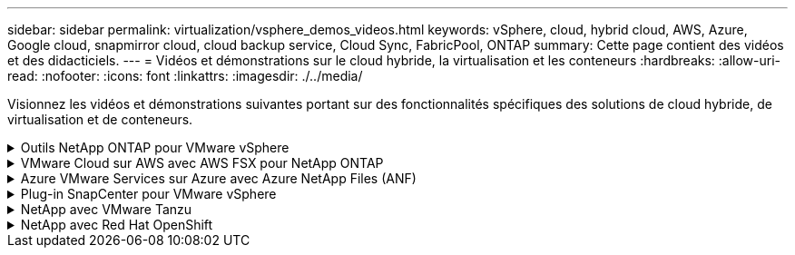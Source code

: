 ---
sidebar: sidebar 
permalink: virtualization/vsphere_demos_videos.html 
keywords: vSphere, cloud, hybrid cloud, AWS, Azure, Google cloud, snapmirror cloud, cloud backup service, Cloud Sync, FabricPool, ONTAP 
summary: Cette page contient des vidéos et des didacticiels. 
---
= Vidéos et démonstrations sur le cloud hybride, la virtualisation et les conteneurs
:hardbreaks:
:allow-uri-read: 
:nofooter: 
:icons: font
:linkattrs: 
:imagesdir: ./../media/


Visionnez les vidéos et démonstrations suivantes portant sur des fonctionnalités spécifiques des solutions de cloud hybride, de virtualisation et de conteneurs.

.Outils NetApp ONTAP pour VMware vSphere
[%collapsible]
====
.Outils ONTAP pour VMware - Présentation
[%collapsible]
=====
video::otv_overview.mp4[]
=====
.Provisionnement des datastores iSCSI VMware avec ONTAP
[%collapsible]
=====
video::otv_iscsi_provision.mp4[]
=====
.Provisionnement des datastores VMware NFS avec ONTAP
[%collapsible]
=====
video::otv_nfs_provision.mp4[]
=====
====
.VMware Cloud sur AWS avec AWS FSX pour NetApp ONTAP
[%collapsible]
====
.Stockage connecté à un invité Windows avec ONTAP FSX utilisant iSCSI
[%collapsible]
=====
video::vmc_windows_vm_iscsi.mp4[]
=====
.Stockage connecté par un invité Linux avec FSX ONTAP à l'aide de NFS
[%collapsible]
=====
video::vmc_linux_vm_nfs.mp4[]
=====
.Économies en termes de coût total de possession de VMware Cloud sur AWS avec Amazon FSX pour NetApp ONTAP
[%collapsible]
=====
video::FSxN-NFS-Datastore-on-VMC-TCO-calculator.mp4[]
=====
.VMware Cloud sur AWS datastore supplémentaire avec Amazon FSX pour NetApp ONTAP
[%collapsible]
=====
video::FSxN-NFS-Datastore-on-VMC.mp4[]
=====
.VMware Cloud sur AWS migration avec FSxN, VMware HCX
[%collapsible]
=====
video::VMC_HCX_Setup.mp4[]
video::Migration_HCX_VMC_FSxN_VMotion.mp4[]
video::Migration_HCX_VMC_FSxN_cold_migration.mp4[]
=====
====
.Azure VMware Services sur Azure avec Azure NetApp Files (ANF)
[%collapsible]
====
.Solution Azure VMware datastore supplémentaire avec Azure NetApp Files
[%collapsible]
=====
video::ANF-NFS-datastore-on-AVS.mp4[]
=====
.Solution de reprise après incident Azure VMware avec Cloud Volumes ONTAP, SnapCenter et JetStream
[%collapsible]
=====
video::AVS-guest-connect-DR-use-case.mp4[]
=====
.Migration de la solution Azure VMware avec ANF, VMware HCX
[%collapsible]
=====
video::Migration_HCX_AVS_ANF_ColdMigration.mp4[]
video::Migration_HCX_AVS_ANF_VMotion.mp4[]
video::Migration_HCX_AVS_ANF_Bulk.mp4[]
=====
====
.Plug-in SnapCenter pour VMware vSphere
[%collapsible]
====
Le logiciel SnapCenter est une plateforme qui permet de coordonner et de gérer facilement et en toute sécurité la protection de vos données sur l'ensemble des applications, bases de données et systèmes de fichiers.

Le plug-in SnapCenter pour VMware vSphere vous permet d'effectuer des sauvegardes, des restaurations et des liaisons pour les machines virtuelles, ainsi que des opérations de sauvegarde et de montage pour les datastores enregistrés auprès de SnapCenter directement dans VMware vCenter.

Pour plus d'informations sur le plug-in NetApp SnapCenter pour VMware vSphere, consultez le link:https://docs.netapp.com/ocsc-42/index.jsp?topic=%2Fcom.netapp.doc.ocsc-con%2FGUID-29BABBA7-B15F-452F-B137-2E5B269084B9.html["Présentation du plug-in NetApp SnapCenter pour VMware vSphere"].

.Plug-in SnapCenter pour VMware vSphere : conditions requises pour la solution
[%collapsible]
=====
video::scv_prereq_overview.mp4[]
=====
.Plug-in SnapCenter pour VMware vSphere : déploiement
[%collapsible]
=====
video::scv_deployment.mp4[]
=====
.Plug-in SnapCenter pour VMware vSphere - Workflow de sauvegarde
[%collapsible]
=====
video::scv_backup_workflow.mp4[]
=====
.Plug-in SnapCenter pour VMware vSphere : restaurez les flux de travail
[%collapsible]
=====
video::scv_restore_workflow.mp4[]
=====
.SnapCenter - flux de travail de restauration SQL
[%collapsible]
=====
video::scv_sql_restore.mp4[]
=====
====
.NetApp avec VMware Tanzu
[%collapsible]
====
VMware Tanzu permet aux clients de déployer, d'administrer et de gérer leur environnement Kubernetes via vSphere ou VMware Cloud Foundation. Cette gamme de produits VMware permet aux clients de gérer tous leurs clusters Kubernetes pertinents à partir d'un seul plan de contrôle en choisissant l'édition VMware Tanzu qui répond le mieux à leurs besoins.

Pour plus d'informations sur VMware Tanzu, reportez-vous au https://tanzu.vmware.com/tanzu["Présentation de VMware Tanzu"^]. Cette revue couvre les cas d'utilisation, les ajouts disponibles et plus d'informations sur VMware Tanzu.

* https://www.youtube.com/watch?v=ZtbXeOJKhrc["Comment utiliser vvols avec NetApp et VMware Tanzu Basic, partie 1"^]
* https://www.youtube.com/watch?v=FVRKjWH7AoE["Comment utiliser vvols avec NetApp et VMware Tanzu Basic, partie 2"^]
* https://www.youtube.com/watch?v=Y-34SUtTTtU["Comment utiliser vvols avec NetApp et VMware Tanzu Basic, partie 3"^]


====
.NetApp avec Red Hat OpenShift
[%collapsible]
====
Red Hat OpenShift, une plateforme Kubernetes d'entreprise, vous permet d'exécuter des applications basées sur des conteneurs avec une stratégie de cloud hybride ouverte. Disponible en tant que service cloud sur des clouds publics de premier plan ou en tant que logiciel autogéré, Red Hat OpenShift offre aux clients la flexibilité dont ils ont besoin pour concevoir leur solution basée sur des conteneurs.

Pour plus d'informations sur Red Hat OpenShift, consultez ce document https://www.redhat.com/en/technologies/cloud-computing/openshift["Présentation de Red Hat OpenShift"^]. Pour en savoir plus sur Red Hat OpenShift, consultez également la documentation produit et les options de déploiement.

* https://docs.netapp.com/us-en/netapp-solutions/containers/rh-os-n_videos_workload_migration_manual.html["Migration des charges de travail - Red Hat OpenShift avec NetApp"^]
* https://docs.netapp.com/us-en/netapp-solutions/containers/rh-os-n_videos_RHV_deployment.html["Red Hat OpenShift Deployment sur RHV : Red Hat OpenShift avec NetApp"^]


====